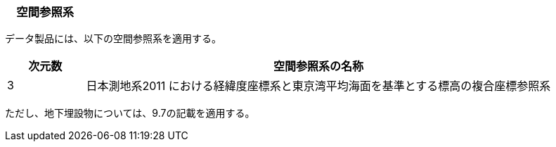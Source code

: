 [[toc5_01]]
=== 　空間参照系

データ製品には、以下の空間参照系を適用する。

[cols="1,6"]
|===
^| 次元数 | 空間参照系の名称

^| 3 | 日本測地系2011 における経緯度座標系と東京湾平均海面を基準とする標高の複合座標参照系

|===

ただし、地下埋設物については、9.7の記載を適用する。

